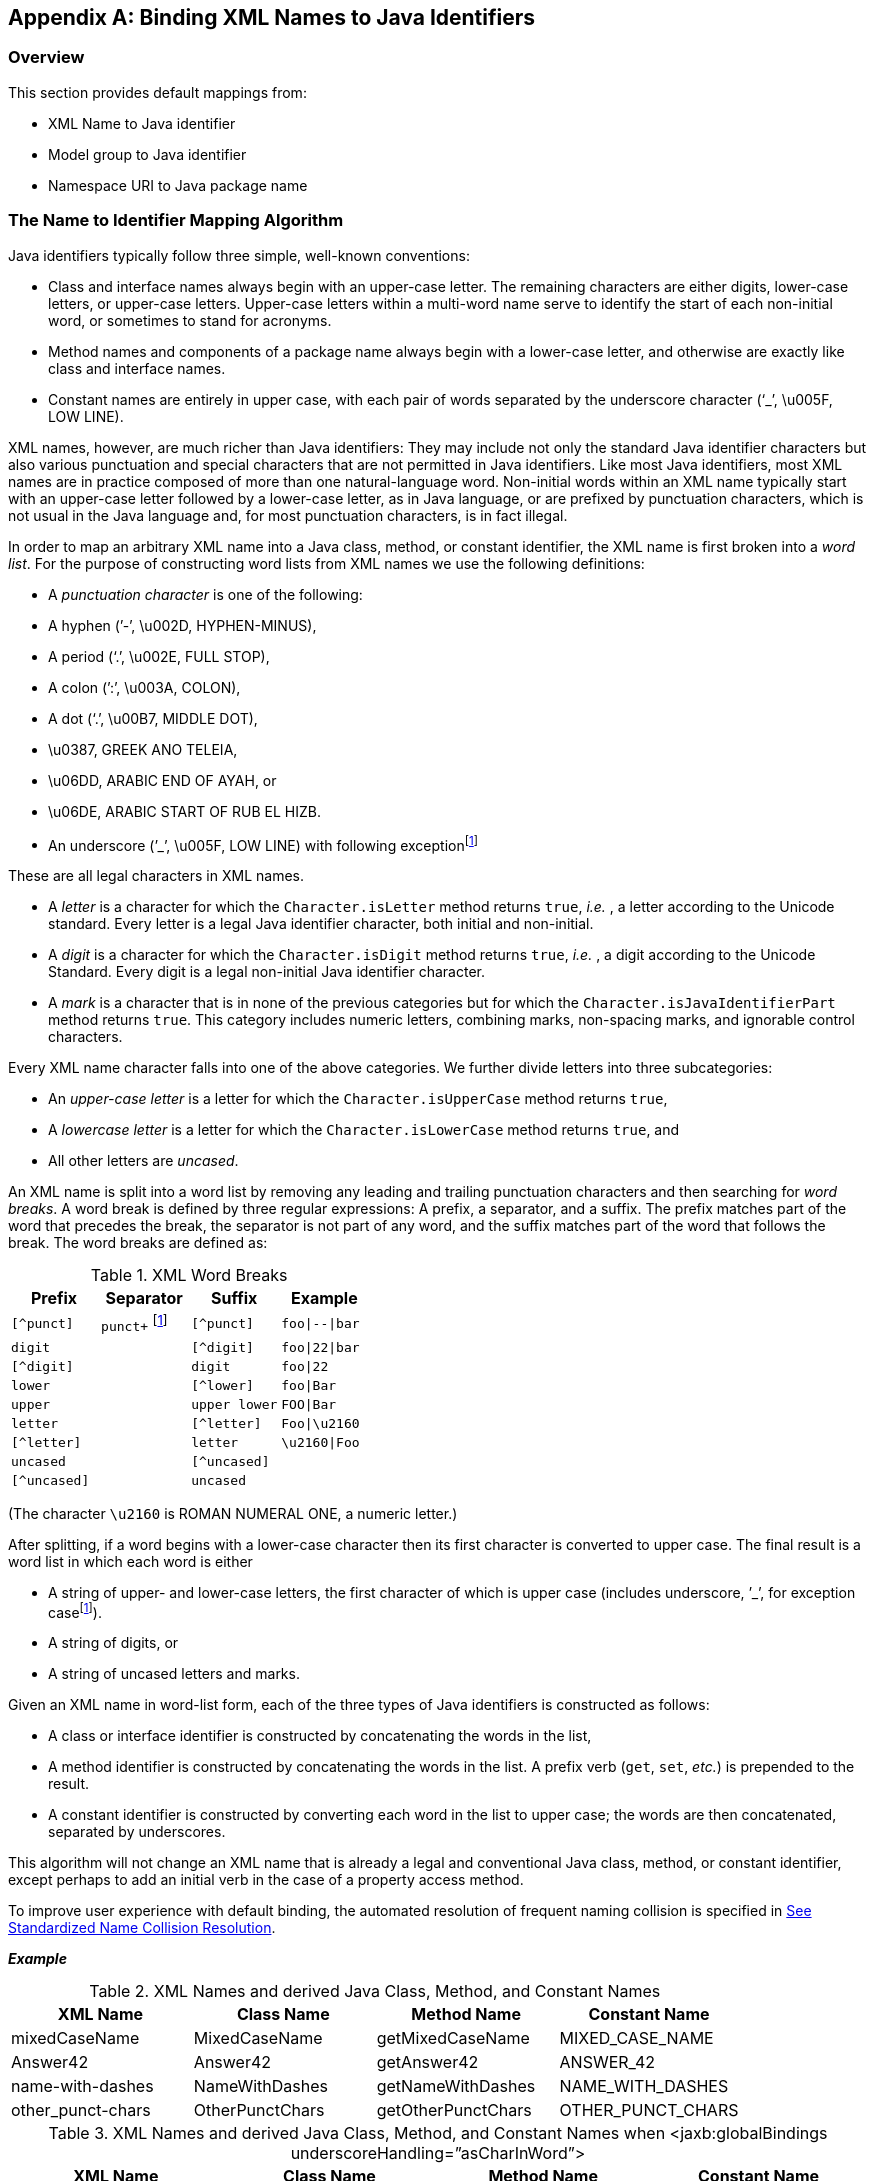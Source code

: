//
// Copyright (c) 2020 Contributors to the Eclipse Foundation
//

[appendix]
== Binding XML Names to Java Identifiers

=== Overview

This section provides default mappings from:

* XML Name to Java identifier
* Model group to Java identifier
* Namespace URI to Java package name

=== The Name to Identifier Mapping Algorithm

Java identifiers typically follow three simple, well-known conventions:

* Class and interface names always begin with
an upper-case letter. The remaining characters are either digits,
lower-case letters, or upper-case letters. Upper-case letters within a
multi-word name serve to identify the start of each non-initial word, or
sometimes to stand for acronyms.
* Method names and components of a package
name always begin with a lower-case letter, and otherwise are exactly
like class and interface names.
* Constant names are entirely in upper case,
with each pair of words separated by the underscore character (‘_’,
\u005F, LOW LINE).

XML names, however, are much richer than Java
identifiers: They may include not only the standard Java identifier
characters but also various punctuation and special characters that are
not permitted in Java identifiers. Like most Java identifiers, most XML
names are in practice composed of more than one natural-language word.
Non-initial words within an XML name typically start with an upper-case
letter followed by a lower-case letter, as in Java language, or are
prefixed by punctuation characters, which is not usual in the Java
language and, for most punctuation characters, is in fact illegal.

In order to map an arbitrary XML name into a
Java class, method, or constant identifier, the XML name is first broken
into a _word list_. For the purpose of constructing word lists from XML
names we use the following definitions:

* A _punctuation character_ is one of the following:
* A hyphen (’-’, \u002D, HYPHEN-MINUS),
* A period (‘.’, \u002E, FULL STOP),
* A colon (’:’, \u003A, COLON),
* A dot (‘.’, \u00B7, MIDDLE DOT),
* \u0387, GREEK ANO TELEIA,
* \u06DD, ARABIC END OF AYAH, or
* \u06DE, ARABIC START OF RUB EL HIZB.
* An underscore (’\_’, \u005F, LOW LINE) with following exceptionfootnote:exc[Exception case:
Underscore is not considered a punctuation mark for schema customization
_<jaxb:globalBindings underscoreHandling="asCharInWord"/>_ specified in
link:jaxb.html#a1613[See Underscore Handling]". For this
customization, underscore is considered a special letter that never
results in a word break as defined in link:jaxb.html#a4681[See
XML Word Breaks] and it is definitely not considered an uncased letter.
See example bindings in link:jaxb.html#a4755[See XML Names and
derived Java Class, Method, and Constant Names when <jaxb:globalBindings
underscoreHandling=”asCharInWord”>].]

These are all legal characters in XML names.

* A _letter_ is a character for which the
`Character.isLetter` method returns `true`, _i.e._ , a letter according
to the Unicode standard. Every letter is a legal Java identifier
character, both initial and non-initial.
* A _digit_ is a character for which the
`Character.isDigit` method returns `true`, _i.e._ , a digit according
to the Unicode Standard. Every digit is a legal non-initial Java
identifier character.
* A _mark_ is a character that is in none of
the previous categories but for which the
`Character.isJavaIdentifierPart` method returns `true`. This category
includes numeric letters, combining marks, non-spacing marks, and
ignorable control characters.

Every XML name character falls into one of
the above categories. We further divide letters into three
subcategories:

* An _upper-case letter_ is a letter for which the `Character.isUpperCase` method returns `true`,
* A _lowercase letter_ is a letter for which the `Character.isLowerCase` method returns `true`, and
* All other letters are _uncased_.

An XML name is split into a word list by
removing any leading and trailing punctuation characters and then
searching for _word breaks_. A word break is defined by three regular
expressions: A prefix, a separator, and a suffix. The prefix matches
part of the word that precedes the break, the separator is not part of
any word, and the suffix matches part of the word that follows the
break. The word breaks are defined as:

.XML Word Breaks
[cols=",,,",options="header"]
|===
| Prefix | Separator | Suffix | Example
| `[^punct]` | `punct+` footnote:exc[] | `[^punct]` | `foo{vbar}--{vbar}bar`
| `digit` | | `[^digit]` | `foo{vbar}22{vbar}bar`
| `[^digit]` | | `digit` | `foo{vbar}22`
| `lower` | | `[^lower]` | `foo{vbar}Bar`
| `upper` | | `upper lower` | `FOO{vbar}Bar`
| `letter` | | `[^letter]` | `Foo{vbar}\u2160`
| `[^letter]` | | `letter` | `\u2160{vbar}Foo`
| `uncased` | | `[^uncased]` |
| `[^uncased]` | | `uncased` |
|===

(The character `\u2160` is ROMAN NUMERAL ONE, a numeric letter.)

After splitting, if a word begins with a
lower-case character then its first character is converted to upper
case. The final result is a word list in which each word is either

* A string of upper- and lower-case letters,
the first character of which is upper case (includes underscore, ’_’, for
exception casefootnote:exc[]).
* A string of digits, or
* A string of uncased letters and marks.

Given an XML name in word-list form, each of
the three types of Java identifiers is constructed as follows:

* A class or interface identifier is
constructed by concatenating the words in the list,
* A method identifier is constructed by
concatenating the words in the list. A prefix verb (`get`, `set`,
_etc._) is prepended to the result.
* A constant identifier is constructed by
converting each word in the list to upper case; the words are then
concatenated, separated by underscores.

This algorithm will not change an XML name
that is already a legal and conventional Java class, method, or constant
identifier, except perhaps to add an initial verb in the case of a
property access method.

To improve user experience with default
binding, the automated resolution of frequent naming collision is
specified in link:jaxb.html#a4770[See Standardized Name
Collision Resolution].

*_Example_*

.XML Names and derived Java Class, Method, and Constant Names
[cols=",,,",options="header"]
|===
| XML Name | Class Name | Method Name | Constant Name
| mixedCaseName | MixedCaseName | getMixedCaseName | MIXED_CASE_NAME
| Answer42 | Answer42 | getAnswer42 | ANSWER_42
| name-with-dashes | NameWithDashes | getNameWithDashes | NAME_WITH_DASHES
| other_punct-chars | OtherPunctChars | getOtherPunctChars | OTHER_PUNCT_CHARS
|===

.XML Names and derived Java Class, Method, and Constant Names when <jaxb:globalBindings underscoreHandling=”asCharInWord”>
[cols=",,,",options="header"]
|===
| XML Name | Class Name | Method Name | Constant Name
| other_punct-chars | Other_punctChars | getOther_punctChars | OTHER_PUNCT_CHARS
| name_with_underscore | Name_with_underscore | name_with_underscore | NAME_WITH_UNDERSCORE
|===

==== Collisions and conflicts

It is possible that the name-mapping
algorithm will map two distinct XML names to the same word list.These
cases will result in a _collision_ if, and only if, the same Java
identifier is constructed from the word list and is used to name two
distinct generated classes or two distinct methods or constants in the
same generated class. It is also possible if two or more namespaces are
customized to map to the same Java package, XML names that are unique
due to belonging to distinct namespaces could mapped to the same Java
Class identifier. Collisions are not permitted by the schema compiler
and are reported as errors; they may be repaired by revising XML name
within the source schema or by specifying a customized binding that maps
one of the two XML names to an alternative Java identifier.

A class name must not conflict with the
generated JAXB class, `ObjectFactory`, link:jaxb.html#a482[See
Java Package], that occurs in each schema-derived Java package. Method
names are forbidden to conflict with Java keywords or literals, with
methods declared in `java.lang.Object`, or with methods declared in the
binding-framework classes. Such conflicts are reported as errors and may
be repaired by revising the appropriate schema or by specifying an
appropriate customized binding that resolves the name collision.

===== Standardized Name Collision Resolution

Given the frequency of an XML element or
attribute with the name “class” or “Class” resulting in a naming
collision with the inherited method `java.lang.Object.getClass()`,
method name mapping automatically resolves this conflict by mapping
these XML names to the java method identifier “getClazz”.

[NOTE]
.Design Note
====
The likelihood of collisions, and the difficulty of working around them
when they occur, depends upon the source schema, the schema language
in which it is written, and the binding declarations. In general, however,
we expect that the combination of the identifier-construction rules given above,
together with good schema-design practices, will make collisions relatively uncommon.

The capitalization conventions embodied in the identifier-construction
rules will tend to reduce collisions as long as names with shared mappings
are used in schema constructs that map to distinct sorts of Java constructs.
Anattribute named `foo` is unlikely to collide with an element type named `foo`
because the first maps to a set of property access methods (`getFoo`, `setFoo`, _etc._)
while the second maps to a class name (`Foo`).

Good schema-design practices also make collisions less likely. When writing a schema
it is inadvisable to use, in identical roles, names that are distinguished only by
punctuation or case. Suppose a schema declares two attributes of a single element type,
one named `Foo` and the other named `foo`. Their generated access methods,
namely `getFoo` and `setFoo`, will collide. This situation would best be handled by
revising the source schema, which would not only eliminate the collision
but also improve the readability of the source schema and documents that use it.

====

=== Deriving a legal Java identifier from an enum facet value

Given that an enum facet’s value is not
restricted to an XML name, the XML Name to Java identifier algorithm is
not applicable to generating a Java identifier from an enum facet’s
value. The following algorithm maps an enum facet value to a valid Java
constant identifier name.

* For each character in enum facet value,
copy the character to a string representation `javaId` when
`java.lang.Character.isJavaIdentifierPart()` is `true`.
** To follow Java constant naming convention,
each valid lower case character must be copied as its upper case
equivalent.
* There is no derived Java constant identifier when any of the following occur:
** `javaId.length() == 0`
** `java.lang.Character.isJavaIdentifierStart(javaId.get(0)) == false`

=== Deriving an identifier for a model group

XML Schema has the concept of a group of
element declarations. Occasionally, it is convenient to bind the
grouping as a Java content property or a Java value class. When a
semantically meaningful name for the group is not provided within the
source schema or via a binding declaration customization, it is
necessary to generate a Java identifier from the grouping. Below is an
algorithm to generate such an identifier.

A name is computed for an unnamed model group
by concatenating together the first 3 element declarations and/or
wildcards that occur within the model group. Each XML _{name}_ is mapped
to a Java identifier for a method using the XML Name to Java Identifier
Mapping algorithm. Since wildcard does not have a _{name}_ property, it
is represented as the Java identifier `"Any"`. The Java identifiers
are concatenated together with the separator `"And"` for sequence and
all compositor and `"Or"` for choice compositors. For example, a
sequence of element `foo` and element `bar` would map to `"FooAndBar"`
and a choice of element `foo` and element `bar` maps to
`"FooOrBar"` Lastly, a sequence of wildcard and element `bar` would
map to the Java identifier `"AnyAndBar"`.

*_Example:_* +
Given XML Schema fragment:

[source,xml,indent="2"]
----
<xs:choice>
  <xs:sequence>
    <xs:element ref="A"/>
    <xs:any processContents="strict"/>
  </xs:sequence>
  <xs:element ref="C"/>
</xs:choice>
----

The generated Java identifier would be `AAndAnyOrC`.

=== Generating a Java package name

This section describes how to generate a
package name to hold the derived Java representation. The motivation for
specifying a default means to generate a Java package name is to
increase the chances that a schema can be processed by a schema compiler
without requiring the user to specify customizations.

If a schema has a target namespace, the next
subsection describes how to map the URI into a Java package name. If the
schema has no target namespace, there is a section that describes an
algorithm to generate a Java package name from the schema filename.

==== Mapping from a Namespace URI

An XML namespace is represented by a URI.
Since XML Namespace will be mapped to a Java package, it is necessary to
specify a default mapping from a URI to a Java package name. The URI
format is described in [RFC2396].

The following steps describe how to map a URI
to a Java package name. The example URI,
`http://www.acme.com/go/espeak.xsd`, is used to illustrate each step.

. Remove the scheme and `":"` part from the
beginning of the URI, if present. +
Since there is no formal syntax to identify the optional URI scheme,
restrict the schemes to be removed to case insensitive checks for
schemes `"http"` and `"urn"`.
+
[source]
----
//www.acme.com/go/espeak.xsd
----
. Remove the trailing file type, one of `.??` or `.???` or `.html`.
+
[source]
----
//www.acme.com/go/espeak
----
. Parse the remaining string into a list of
strings using `'/'` and `':'` as separators. Treat consecutive
separators as a single separator.
+
[source]
----
{"www.acme.com", "go", "espeak"}
----
. For each string in the list produced by
previous step, unescape each escape sequence octet.
+
[source]
----
{"www.acme.com", "go", "espeak"}
----
. If the scheme is a `"urn"`, replace all
dashes, `"-"`, occurring in the first component with
`"."`.footnote:[Sample URN
"urn:hl7-org:v3" {"h17-org", "v3"} transforms to {"h17.org", "v3"}.]
. Apply algorithm described in Section 7.7
“Unique Package Names” in [JLS] to derive a unique package name from the
potential internet domain name contained within the first component. The
internet domain name is reversed, component by component. Note that a
leading `"www."` is not considered part of an internet domain name and
must be dropped.
+
If the first component does not contain
either one of the top-level domain names, for example, com, gov, net,
org, edu, or one of the English two-letter codes identifying countries
as specified in ISO Standard 3166, 1981, this step must be skipped.
+
[source]
----
{"com", "acme", "go", "espeak"}
----
. For each string in the list, convert each string to be all lower case.
+
[source]
----
{"com", "acme", "go", "espeak"}
----
. For each string remaining, the following
conventions are adopted from [JLS] Section 7.7, “Unique Package Names.”
.. If the sting component contains a hyphen,
or any other special character not allowed in an identifier, convert it
into an underscore.
.. If any of the resulting package name
components are keywords then append underscore to them.
.. If any of the resulting package name
components start with a digit, or any other character that is not
allowed as an initial character of an identifier, have an underscore
prefixed to the component.

+
[source]
----
{"com", "acme", "go", "espeak"}
----

. Concatenate the resultant list of strings
using `"."` as a separating character to produce a package name.
+
[source]
----
Final package name: "com.acme.go.espeak".
----

link:jaxb.html#a4767[See Collisions
and conflicts], specifies what to do when the above algorithm results in
an invalid Java package name.

=== Conforming Java Identifier Algorithm

This section describes how to convert a legal
Java identifier which may not conform to Java naming conventions to a
Java identifier that conforms to the standard naming conventions.
link:jaxb.html#a1608[See Customized Name Mapping] discusses when
this algorithm is applied to customization names.

Since a legal Java identifier is also a XML
name, this algorithm is the same as link:jaxb.html#a4656[See The
Name to Identifier Mapping Algorithm] with the following exception:
constant names must not be mapped to a Java constant that conforms to
the Java naming convention for a constant.
